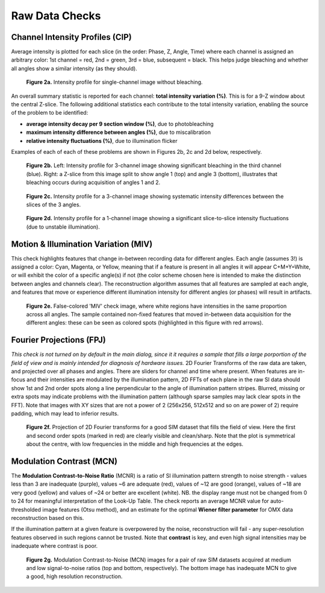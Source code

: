 Raw Data Checks
===============

Channel Intensity Profiles (CIP)
--------------------------------

Average intensity is plotted for each slice (in the order: Phase, Z, Angle,
Time) where each channel is assigned an arbitrary color: 1st channel = red, 2nd
= green, 3rd = blue, subsequent = black. This helps judge bleaching and whether
all angles show a similar intensity (as they should).

.. _fig2a:

    .. image:: images/Checks_Raw/SIMcheck_CIP_good.png
        :width: 400px
        :align: center
        :alt: CIP intensity profile without bleaching.

    **Figure 2a.** Intensity profile for single-channel image without bleaching.

An overall summary statistic is reported for each channel: **total intensity
variation (%)**. This is for a 9-Z window about the central Z-slice. The
following additional statistics each contribute to the total intensity
variation, enabling the source of the problem to be identified:

* **average intensity decay per 9 section window (%)**, due to photobleaching 
* **maximum intensity difference between angles (%)**, due to miscalibration
* **relative intensity fluctuations (%)**, due to illumination flicker

Examples of each of each of these problems are shown in Figures 2b, 2c and 2d
below, respectively.

.. _fig2b:

    .. image:: images/Checks_Raw/Raw_bleach_CIP_bad.png
        :width: 66 %
        :alt: Intensity profiles, bleaching in 3rd channel
    .. image:: images/Checks_Raw/Raw_bleach_bad.png
        :width: 32 %
        :alt: Raw data split view showing bleaching

    **Figure 2b.** Left: Intensity profile for 3-channel image showing significant
    bleaching in the third channel (blue). Right: a Z-slice from this image
    split to show angle 1 (top) and angle 3 (bottom), illustrates that bleaching
    occurs during acquisition of angles 1 and 2.

.. _fig2c:

    .. image:: images/Checks_Raw/Raw_angledif_CIP_poor.png
        :width: 440px
        :align: center
        :alt: CIP intensity profile with intensity difference between angles

    **Figure 2c.** Intensity profile for a 3-channel image showing systematic 
    intensity differences between the slices of the 3 angles.

.. _fig2d:

    .. image:: images/Checks_Raw/Raw_fluctuations_CIP_bad.png
        :width: 550px
        :align: center
        :alt: CIP intensity profile with intensity fluctuations

    **Figure 2d.** Intensity profile for a 1-channel image showing a significant
    slice-to-slice intensity fluctuations (due to unstable illumination).


Motion & Illumination Variation (MIV)
-------------------------------------

This check highlights features that change in-between recording data for
different angles. Each angle (assumes 3!) is assigned a color: Cyan, Magenta,
or Yellow, meaning that if a feature is present in all angles it will appear
C+M+Y=White, or will exhibit the color of a specific angle(s) if not (the
color scheme chosen here is intended to make the distinction between angles
and channels clear). The reconstruction algorithm assumes that all features
are sampled at each angle, and features that move or experience different
illumination intensity for different angles (or phases) will result in
artifacts.

.. _fig2e:

    .. image:: images/Checks_Raw/Raw_MIV_bad.jpg
        :width: 550px
        :align: center
        :alt: MIV image showing colored artifacts

    **Figure 2e.** False-colored 'MIV' check image, where white regions
    have intensities in the same proportion across all angles. The sample
    contained non-fixed features that moved in-between data acquisition for
    the different angles: these can be seen as colored spots (highlighted
    in this figure with red arrows).

Fourier Projections (FPJ)
-------------------------

*This check is not turned on by default in the main dialog, since it it
requires a sample that fills a large porportion of the field of view and is
mainly intended for diagnosis of hardware issues.* 2D Fourier Transforms of
the raw data are taken, and projected over all phases and angles. There are
sliders for channel and time where present.  When features are in-focus and
their intensities are modulated by the illumination pattern, 2D FFTs of each
plane in the raw SI data should show 1st and 2nd order spots along a line
perpendicular to the angle of illumination pattern stripes. Blurred, missing or
extra spots may indicate problems with the illumination pattern (although
sparse samples may lack clear spots in the FFT). Note that images with XY sizes
that are not a power of 2 (256x256, 512x512 and so on are power of 2) require
padding, which may lead to inferior results.

.. _fig2f:

    .. image:: images/Checks_Raw/Raw_FPJ_good.jpg
        :width: 360px
        :align: center
        :alt: Projection of 2D Fourier-transformed raw SIM data (FPJ)

    **Figure 2f.** Projection of 2D Fourier transforms for a good SIM dataset
    that fills the field of view. Here the first and second order spots (marked
    in red) are clearly visible and clean/sharp. Note that the plot is
    symmetrical about the centre, with low frequencies in the middle and high
    frequencies at the edges.


Modulation Contrast (MCN)
-------------------------

The **Modulation Contrast-to-Noise Ratio** (MCNR) is a ratio of SI illumination
pattern strength to noise strength - values less than 3 are inadequate
(purple), values ~6 are adequate (red), values of ~12 are good (orange), values
of ~18 are very good (yellow) and values of ~24 or better are excellent
(white). NB. the display range must not be changed from 0 to 24 for meaningful
interpretation of the Look-Up Table. The check reports an average MCNR value for
auto-thresholded image features (Otsu method), and an estimate for the optimal
**Wiener filter parameter** for OMX data reconstruction based on this.

If the illumination pattern at a given feature is overpowered by the noise,
reconstruction will fail - any super-resolution features observed in such
regions cannot be trusted. Note that **contrast** is key, and even high signal
intensities may be inadequate where contrast is poor.

.. _fig2g:

    .. image:: images/Checks_Raw/Raw_MCN_ok_bad.jpg
        :width: 400px
        :align: center
        :alt: Modulation Contrast-to-Noise for medium and low SNR images

    **Figure 2g.** Modulation Contrast-to-Noise (MCN) images for a pair of raw
    SIM datasets acquired at medium and low signal-to-noise ratios (top and
    bottom, respectively). The bottom image has inadequate MCN to give a good,
    high resolution reconstruction.
